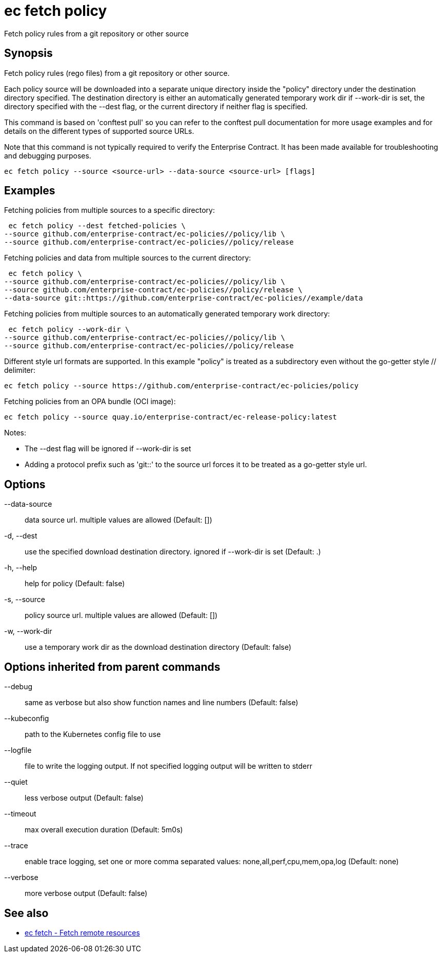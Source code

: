 = ec fetch policy

Fetch policy rules from a git repository or other source

== Synopsis

Fetch policy rules (rego files) from a git repository or other source.

Each policy source will be downloaded into a separate unique directory inside
the "policy" directory under the destination directory specified. The
destination directory is either an automatically generated temporary work dir
if --work-dir is set, the directory specified with the --dest flag, or the
current directory if neither flag is specified.

This command is based on 'conftest pull' so you can refer to the conftest pull
documentation for more usage examples and for details on the different types of
supported source URLs.

Note that this command is not typically required to verify the Enterprise
Contract. It has been made available for troubleshooting and debugging
purposes.

[source,shell]
----
ec fetch policy --source <source-url> --data-source <source-url> [flags]
----

== Examples
Fetching policies from multiple sources to a specific directory:

  ec fetch policy --dest fetched-policies \
	--source github.com/enterprise-contract/ec-policies//policy/lib \
	--source github.com/enterprise-contract/ec-policies//policy/release

Fetching policies and data from multiple sources to the current directory:

  ec fetch policy \
	--source github.com/enterprise-contract/ec-policies//policy/lib \
	--source github.com/enterprise-contract/ec-policies//policy/release \
	--data-source git::https://github.com/enterprise-contract/ec-policies//example/data

Fetching policies from multiple sources to an automatically generated temporary
work directory:

  ec fetch policy --work-dir \
	--source github.com/enterprise-contract/ec-policies//policy/lib \
	--source github.com/enterprise-contract/ec-policies//policy/release

Different style url formats are supported. In this example "policy" is treated as
a subdirectory even without the go-getter style // delimiter:

  ec fetch policy --source https://github.com/enterprise-contract/ec-policies/policy

Fetching policies from an OPA bundle (OCI image):

  ec fetch policy --source quay.io/enterprise-contract/ec-release-policy:latest

Notes:

- The --dest flag will be ignored if --work-dir is set
- Adding a protocol prefix such as 'git::' to the source url forces it to be treated
  as a go-getter style url.

== Options

--data-source:: data source url. multiple values are allowed (Default: [])
-d, --dest:: use the specified download destination directory. ignored if --work-dir is set (Default: .)
-h, --help:: help for policy (Default: false)
-s, --source:: policy source url. multiple values are allowed (Default: [])
-w, --work-dir:: use a temporary work dir as the download destination directory (Default: false)

== Options inherited from parent commands

--debug:: same as verbose but also show function names and line numbers (Default: false)
--kubeconfig:: path to the Kubernetes config file to use
--logfile:: file to write the logging output. If not specified logging output will be written to stderr
--quiet:: less verbose output (Default: false)
--timeout:: max overall execution duration (Default: 5m0s)
--trace:: enable trace logging, set one or more comma separated values: none,all,perf,cpu,mem,opa,log (Default: none)
--verbose:: more verbose output (Default: false)

== See also

 * xref:ec_fetch.adoc[ec fetch - Fetch remote resources]
